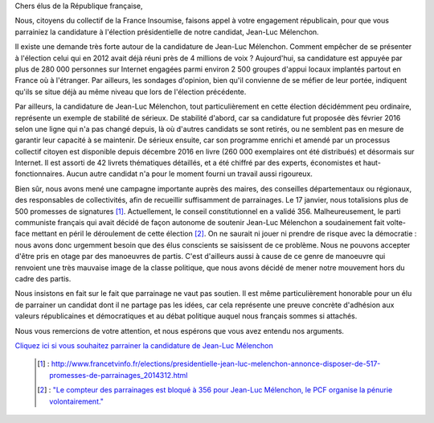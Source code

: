.. title: Appel aux élus de la République française
.. slug: appel-aux-parrainages
.. date: 2017-02-27 20:00:00 UTC+01:00
.. tags: 
.. category: 
.. link: 
.. description: 
.. type: text

Chers élus de la République française,

Nous, citoyens du collectif de la France Insoumise, faisons appel à votre engagement républicain, pour que vous parrainiez la candidature à l'élection présidentielle de notre candidat, Jean-Luc Mélenchon.

Il existe une demande très forte autour de la candidature de Jean-Luc Mélenchon. Comment empêcher de se présenter à l'élection celui qui en 2012 avait déjà réuni près de 4 millions de voix ? Aujourd'hui, sa candidature est appuyée par plus de 280 000 personnes sur Internet engagées parmi environ 2 500 groupes d'appui locaux implantés partout en France où à l'étranger. Par ailleurs, les sondages d'opinion, bien qu'il convienne de se méfier de leur portée, indiquent qu'ils se situe déjà au même niveau que lors de l'élection précédente.

Par ailleurs, la candidature de Jean-Luc Mélenchon, tout particulièrement en cette élection décidémment peu ordinaire, représente un exemple de stabilité de sérieux. De stabilité d'abord, car sa candidature fut proposée dès février 2016 selon une ligne qui n'a pas changé depuis, là où d'autres candidats se sont retirés, ou ne semblent pas en mesure de garantir leur capacité à se maintenir. De sérieux ensuite, car son programme enrichi et amendé par un processus collectif citoyen est disponible depuis décembre 2016 en livre (260 000 exemplaires ont été distribués) et désormais sur Internet. Il est assorti de 42 livrets thématiques détaillés, et a été chiffré par des experts, économistes et haut-fonctionnaires. Aucun autre candidat n'a pour le moment fourni un travail aussi rigoureux.

Bien sûr, nous avons mené une campagne importante auprès des maires, des conseilles départementaux ou régionaux, des responsables de collectivités, afin de recueillir suffisamment de parrainages. Le 17 janvier, nous totalisions plus de 500 promesses de signatures [#]_. Actuellement, le conseil constitutionnel en a validé 356. Malheureusement, le parti communiste français qui avait décidé de façon autonome de soutenir Jean-Luc Mélenchon a soudainement fait volte-face mettant en péril le déroulement de cette élection [#]_. On ne saurait ni jouer ni prendre de risque avec la démocratie : nous avons donc urgemment besoin que des élus conscients se saisissent de ce problème. Nous ne pouvons accepter d'être pris en otage par des manoeuvres de partis. C'est d'ailleurs aussi à cause de ce genre de manoeuvre qui renvoient une très mauvaise image de la classe politique, que nous avons décidé de mener notre mouvement hors du cadre des partis.

Nous insistons en fait sur le fait que parrainage ne vaut pas soutien. Il est même particulièrement honorable pour un élu de parrainer un candidat dont il ne partage pas les idées, car cela représente une preuve concrète d'adhésion aux valeurs républicaines et démocratiques et au débat politique auquel nous français sommes si attachés.

Nous vous remercions de votre attention, et nous espérons que vous avez entendu nos arguments.

`Cliquez ici si vous souhaitez parrainer la candidature de Jean-Luc Mélenchon <http://www.jlm2017.fr/parrainages#parrainages_form>`_

 .. [#] : http://www.francetvinfo.fr/elections/presidentielle-jean-luc-melenchon-annonce-disposer-de-517-promesses-de-parrainages_2014312.html
 .. [#] : `"Le compteur des parrainages est bloqué à 356 pour Jean-Luc Mélenchon, le PCF organise la pénurie volontairement." <https://twitter.com/franceinfo/status/839542265483681792>`_
